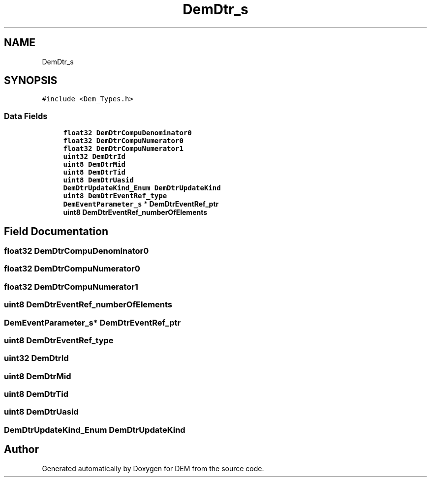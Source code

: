.TH "DemDtr_s" 3 "Mon May 10 2021" "DEM" \" -*- nroff -*-
.ad l
.nh
.SH NAME
DemDtr_s
.SH SYNOPSIS
.br
.PP
.PP
\fC#include <Dem_Types\&.h>\fP
.SS "Data Fields"

.in +1c
.ti -1c
.RI "\fBfloat32\fP \fBDemDtrCompuDenominator0\fP"
.br
.ti -1c
.RI "\fBfloat32\fP \fBDemDtrCompuNumerator0\fP"
.br
.ti -1c
.RI "\fBfloat32\fP \fBDemDtrCompuNumerator1\fP"
.br
.ti -1c
.RI "\fBuint32\fP \fBDemDtrId\fP"
.br
.ti -1c
.RI "\fBuint8\fP \fBDemDtrMid\fP"
.br
.ti -1c
.RI "\fBuint8\fP \fBDemDtrTid\fP"
.br
.ti -1c
.RI "\fBuint8\fP \fBDemDtrUasid\fP"
.br
.ti -1c
.RI "\fBDemDtrUpdateKind_Enum\fP \fBDemDtrUpdateKind\fP"
.br
.ti -1c
.RI "\fBuint8\fP \fBDemDtrEventRef_type\fP"
.br
.ti -1c
.RI "\fBDemEventParameter_s\fP * \fBDemDtrEventRef_ptr\fP"
.br
.ti -1c
.RI "\fBuint8\fP \fBDemDtrEventRef_numberOfElements\fP"
.br
.in -1c
.SH "Field Documentation"
.PP 
.SS "\fBfloat32\fP DemDtrCompuDenominator0"

.SS "\fBfloat32\fP DemDtrCompuNumerator0"

.SS "\fBfloat32\fP DemDtrCompuNumerator1"

.SS "\fBuint8\fP DemDtrEventRef_numberOfElements"

.SS "\fBDemEventParameter_s\fP* DemDtrEventRef_ptr"

.SS "\fBuint8\fP DemDtrEventRef_type"

.SS "\fBuint32\fP DemDtrId"

.SS "\fBuint8\fP DemDtrMid"

.SS "\fBuint8\fP DemDtrTid"

.SS "\fBuint8\fP DemDtrUasid"

.SS "\fBDemDtrUpdateKind_Enum\fP DemDtrUpdateKind"


.SH "Author"
.PP 
Generated automatically by Doxygen for DEM from the source code\&.
